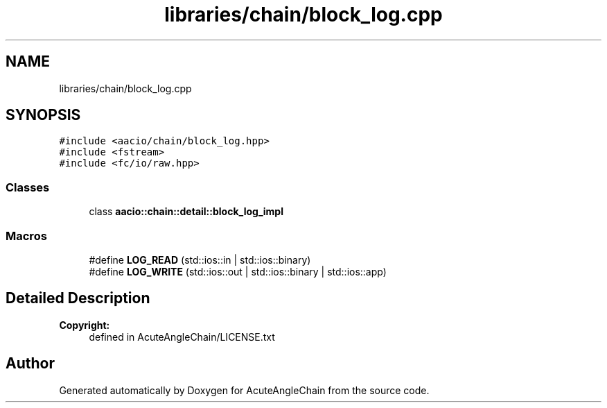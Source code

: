 .TH "libraries/chain/block_log.cpp" 3 "Sun Jun 3 2018" "AcuteAngleChain" \" -*- nroff -*-
.ad l
.nh
.SH NAME
libraries/chain/block_log.cpp
.SH SYNOPSIS
.br
.PP
\fC#include <aacio/chain/block_log\&.hpp>\fP
.br
\fC#include <fstream>\fP
.br
\fC#include <fc/io/raw\&.hpp>\fP
.br

.SS "Classes"

.in +1c
.ti -1c
.RI "class \fBaacio::chain::detail::block_log_impl\fP"
.br
.in -1c
.SS "Macros"

.in +1c
.ti -1c
.RI "#define \fBLOG_READ\fP   (std::ios::in | std::ios::binary)"
.br
.ti -1c
.RI "#define \fBLOG_WRITE\fP   (std::ios::out | std::ios::binary | std::ios::app)"
.br
.in -1c
.SH "Detailed Description"
.PP 

.PP
\fBCopyright:\fP
.RS 4
defined in AcuteAngleChain/LICENSE\&.txt 
.RE
.PP

.SH "Author"
.PP 
Generated automatically by Doxygen for AcuteAngleChain from the source code\&.
